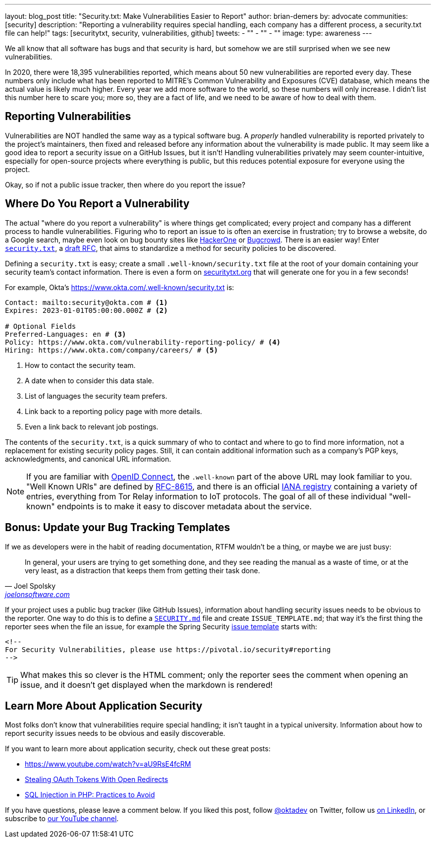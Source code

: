 ---
layout: blog_post
title: "Security.txt: Make Vulnerabilities Easier to Report"
author: brian-demers
by: advocate
communities: [security]
description: "Reporting a vulnerability requires special handling, each company has a different process, a security.txt file can help!"
tags: [securitytxt, security, vulnerabilities, github]
tweets:
- ""
- ""
- ""
image:
type: awareness
---

We all know that all software has bugs and that security is hard, but somehow we are still surprised when we see new vulnerabilities.

In 2020, there were 18,395 vulnerabilities reported, which means about 50 new vulnerabilities are reported every day. These numbers only include what has been reported to MITRE's Common Vulnerability and Exposures (CVE) database, which means the actual value is likely much higher. Every year we add more software to the world, so these numbers will only increase. I didn't list this number here to scare you; more so, they are a fact of life, and we need to be aware of how to deal with them.

== Reporting Vulnerabilities

Vulnerabilities are NOT handled the same way as a typical software bug. A _properly_ handled vulnerability is reported privately to the project's maintainers, then fixed and released before any information about the vulnerability is made public. It may seem like a good idea to report a security issue on a GitHub Issues, but it isn't! Handling vulnerabilities privately may seem counter-intuitive, especially for open-source projects where everything is public, but this reduces potential exposure for everyone using the project.

Okay, so if not a public issue tracker, then where do you report the issue?

== Where Do You Report a Vulnerability

The actual "where do you report a vulnerability" is where things get complicated; every project and company has a different process to handle vulnerabilities. Figuring who to report an issue to is often an exercise in frustration; try to browse a website, do a Google search, maybe even look on bug bounty sites like https://www.hackerone.com/[HackerOne] or https://www.bugcrowd.com/[Bugcrowd]. There is an easier way! Enter https://securitytxt.org/[`security.txt`], a https://datatracker.ietf.org/doc/html/draft-foudil-securitytxt-12[draft RFC], that aims to standardize a method for security policies to be discovered.

Defining a `security.txt` is easy; create a small `.well-known/security.txt` file at the root of your domain containing your security team's contact information. There is even a form on https://securitytxt.org/[securitytxt.org] that will generate one for you in a few seconds!

For example, Okta's https://www.okta.com/.well-known/security.txt is:

[source,txt]
----
Contact: mailto:security@okta.com # <.>
Expires: 2023-01-01T05:00:00.000Z # <.>

# Optional Fields
Preferred-Languages: en # <.>
Policy: https://www.okta.com/vulnerability-reporting-policy/ # <.>
Hiring: https://www.okta.com/company/careers/ # <.>
----

<.> How to contact the security team.
<.> A date when to consider this data stale.
<.> List of languages the security team prefers.
<.> Link back to a reporting policy page with more details.
<.> Even a link back to relevant job postings.

The contents of the `security.txt`, is a quick summary of who to contact and where to go to find more information, not a replacement for existing security policy pages. Still, it can contain additional information such as a company's PGP keys, acknowledgments, and canonical URL information.

[NOTE]
====
If you are familiar with link:/blog/2019/10/21/illustrated-guide-to-oauth-and-oidc[OpenID Connect], the `.well-known` part of the above URL may look familiar to you. "Well Known URIs" are defined by https://www.rfc-editor.org/rfc/rfc8615.html[RFC-8615], and there is an official https://www.iana.org/assignments/well-known-uris/well-known-uris.xhtml[IANA registry] containing a variety of entries, everything from Tor Relay information to IoT protocols. The goal of all of these individual "well-known" endpoints is to make it easy to discover metadata about the service.
====

== Bonus: Update your Bug Tracking Templates

If we as developers were in the habit of reading documentation, RTFM wouldn't be a thing, or maybe we are just busy:

[quote,Joel Spolsky, 'https://www.joelonsoftware.com/2000/04/26/designing-for-people-who-have-better-things-to-do-with-their-lives/[joelonsoftware.com]']
____
In general, your users are trying to get something done, and they see reading the manual as a waste of time, or at the very least, as a distraction that keeps them from getting their task done.
____

If your project uses a public bug tracker (like GitHub Issues), information about handling security issues needs to be obvious to the reporter. One way to do this is to define a https://docs.github.com/en/code-security/getting-started/adding-a-security-policy-to-your-repository[`SECURITY.md`] file and create `ISSUE_TEMPLATE.md`; that way it's the first thing the reporter sees when the file an issue, for example the Spring Security https://raw.githubusercontent.com/spring-projects/spring-security/main/.github/ISSUE_TEMPLATE.md[issue template] starts with:

[source,md]
----
<!--
For Security Vulnerabilities, please use https://pivotal.io/security#reporting
-->
----

TIP: What makes this so clever is the HTML comment; only the reporter sees the comment when opening an issue, and it doesn't get displayed when the markdown is rendered!

== Learn More About Application Security

Most folks don't know that vulnerabilities require special handling; it isn't taught in a typical university. Information about how to report security issues needs to be obvious and easily discoverable.

If you want to learn more about application security, check out these great posts:

- https://www.youtube.com/watch?v=aU9RsE4fcRM[https://www.youtube.com/watch?v=aU9RsE4fcRM]
- https://sec.okta.com/articles/2021/02/stealing-oauth-tokens-open-redirects[Stealing OAuth Tokens With Open Redirects]
- link:/blog/2020/06/15/sql-injection-in-php[SQL Injection in PHP: Practices to Avoid]


If you have questions, please leave a comment below. If you liked this post, follow https://twitter.com/oktadev[@oktadev] on Twitter, follow us https://www.linkedin.com/company/oktadev/[on LinkedIn], or subscribe to https://www.youtube.com/c/oktadev[our YouTube channel].
